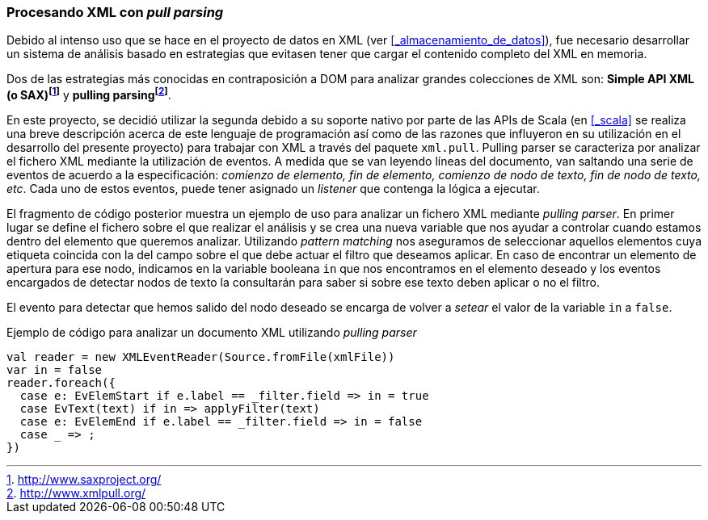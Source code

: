 === Procesando XML con _pull parsing_

Debido al intenso uso que se hace en el proyecto de datos en XML (ver <<_almacenamiento_de_datos>>), fue necesario desarrollar un sistema de análisis basado en estrategias que evitasen tener que cargar el contenido completo del XML en memoria.

Dos de las estrategias más conocidas en contraposición a DOM para analizar grandes colecciones de XML son: *Simple API XML (o SAX)footnote:[http://www.saxproject.org/]* y *pulling parsingfootnote:[http://www.xmlpull.org/]*.

En este proyecto, se decidió utilizar la segunda debido a su soporte nativo por parte de las APIs de Scala (en <<_scala>> se realiza una breve descripción acerca de este lenguaje de programación así como de las razones que influyeron en su utilización en el desarrollo del presente proyecto) para trabajar con XML a través del paquete `xml.pull`. Pulling parser se caracteriza por analizar el fichero XML mediante la utilización de eventos. A medida que se van leyendo líneas del documento, van saltando una serie de eventos de acuerdo a la especificación: _comienzo de elemento, fin de elemento, comienzo de nodo de texto, fin de nodo de texto, etc_. Cada uno de estos eventos, puede tener asignado un _listener_ que contenga la lógica a ejecutar.

El fragmento de código posterior muestra un ejemplo de uso para analizar un fichero XML mediante _pulling parser_. En primer lugar se define el fichero sobre el que realizar el análisis y se crea una nueva variable que nos ayudar a controlar cuando estamos dentro del elemento que queremos analizar. Utilizando _pattern matching_ nos aseguramos de seleccionar aquellos elementos cuya etiqueta coincida con la del campo sobre el que debe actuar el filtro que deseamos aplicar. En caso de encontrar un elemento de apertura para ese nodo, indicamos en la variable booleana `in` que nos encontramos en el elemento deseado y los eventos encargados de detectar nodos de texto la consultarán para saber si sobre ese texto deben aplicar o no el filtro.

El evento para detectar que hemos salido del nodo deseado se encarga de volver a _setear_ el valor de la variable `in` a `false`.

[source,java]
.Ejemplo de código para analizar un documento XML utilizando _pulling parser_
----
val reader = new XMLEventReader(Source.fromFile(xmlFile))
var in = false
reader.foreach({
  case e: EvElemStart if e.label == _filter.field => in = true
  case EvText(text) if in => applyFilter(text)
  case e: EvElemEnd if e.label == _filter.field => in = false
  case _ => ;
})
----
